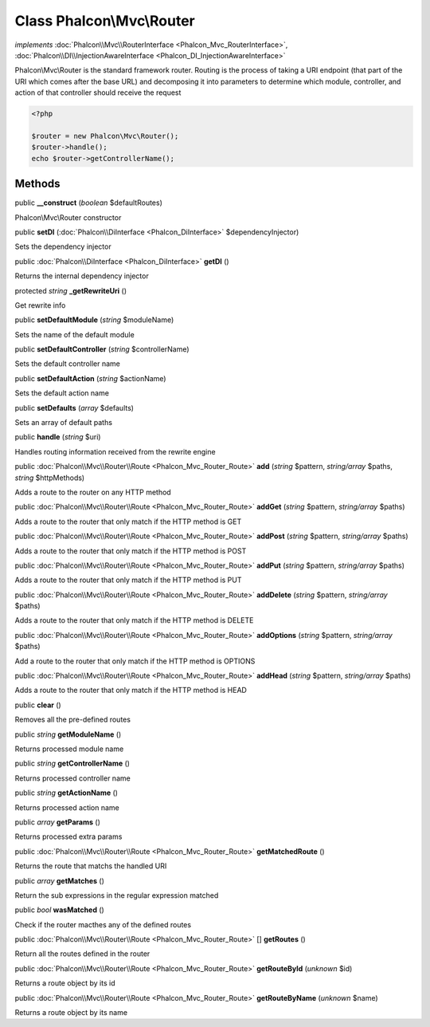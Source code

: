 Class **Phalcon\\Mvc\\Router**
==============================

*implements* :doc:`Phalcon\\Mvc\\RouterInterface <Phalcon_Mvc_RouterInterface>`, :doc:`Phalcon\\DI\\InjectionAwareInterface <Phalcon_DI_InjectionAwareInterface>`

Phalcon\\Mvc\\Router is the standard framework router. Routing is the process of taking a URI endpoint (that part of the URI which comes after the base URL) and decomposing it into parameters to determine which module, controller, and action of that controller should receive the request    

.. code-block:: php

    <?php

    $router = new Phalcon\Mvc\Router();
    $router->handle();
    echo $router->getControllerName();



Methods
---------

public  **__construct** (*boolean* $defaultRoutes)

Phalcon\\Mvc\\Router constructor



public  **setDI** (:doc:`Phalcon\\DiInterface <Phalcon_DiInterface>` $dependencyInjector)

Sets the dependency injector



public :doc:`Phalcon\\DiInterface <Phalcon_DiInterface>`  **getDI** ()

Returns the internal dependency injector



protected *string*  **_getRewriteUri** ()

Get rewrite info



public  **setDefaultModule** (*string* $moduleName)

Sets the name of the default module



public  **setDefaultController** (*string* $controllerName)

Sets the default controller name



public  **setDefaultAction** (*string* $actionName)

Sets the default action name



public  **setDefaults** (*array* $defaults)

Sets an array of default paths



public  **handle** (*string* $uri)

Handles routing information received from the rewrite engine



public :doc:`Phalcon\\Mvc\\Router\\Route <Phalcon_Mvc_Router_Route>`  **add** (*string* $pattern, *string/array* $paths, *string* $httpMethods)

Adds a route to the router on any HTTP method



public :doc:`Phalcon\\Mvc\\Router\\Route <Phalcon_Mvc_Router_Route>`  **addGet** (*string* $pattern, *string/array* $paths)

Adds a route to the router that only match if the HTTP method is GET



public :doc:`Phalcon\\Mvc\\Router\\Route <Phalcon_Mvc_Router_Route>`  **addPost** (*string* $pattern, *string/array* $paths)

Adds a route to the router that only match if the HTTP method is POST



public :doc:`Phalcon\\Mvc\\Router\\Route <Phalcon_Mvc_Router_Route>`  **addPut** (*string* $pattern, *string/array* $paths)

Adds a route to the router that only match if the HTTP method is PUT



public :doc:`Phalcon\\Mvc\\Router\\Route <Phalcon_Mvc_Router_Route>`  **addDelete** (*string* $pattern, *string/array* $paths)

Adds a route to the router that only match if the HTTP method is DELETE



public :doc:`Phalcon\\Mvc\\Router\\Route <Phalcon_Mvc_Router_Route>`  **addOptions** (*string* $pattern, *string/array* $paths)

Add a route to the router that only match if the HTTP method is OPTIONS



public :doc:`Phalcon\\Mvc\\Router\\Route <Phalcon_Mvc_Router_Route>`  **addHead** (*string* $pattern, *string/array* $paths)

Adds a route to the router that only match if the HTTP method is HEAD



public  **clear** ()

Removes all the pre-defined routes



public *string*  **getModuleName** ()

Returns processed module name



public *string*  **getControllerName** ()

Returns processed controller name



public *string*  **getActionName** ()

Returns processed action name



public *array*  **getParams** ()

Returns processed extra params



public :doc:`Phalcon\\Mvc\\Router\\Route <Phalcon_Mvc_Router_Route>`  **getMatchedRoute** ()

Returns the route that matchs the handled URI



public *array*  **getMatches** ()

Return the sub expressions in the regular expression matched



public *bool*  **wasMatched** ()

Check if the router macthes any of the defined routes



public :doc:`Phalcon\\Mvc\\Router\\Route <Phalcon_Mvc_Router_Route>` [] **getRoutes** ()

Return all the routes defined in the router



public :doc:`Phalcon\\Mvc\\Router\\Route <Phalcon_Mvc_Router_Route>`  **getRouteById** (*unknown* $id)

Returns a route object by its id



public :doc:`Phalcon\\Mvc\\Router\\Route <Phalcon_Mvc_Router_Route>`  **getRouteByName** (*unknown* $name)

Returns a route object by its name



